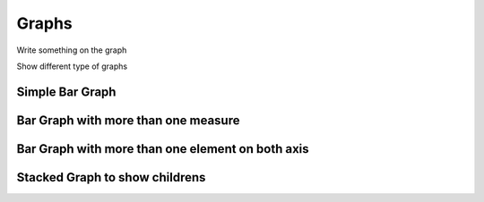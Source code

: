 Graphs
======

Write something on the graph 

Show different type of graphs 

Simple Bar Graph
----------------

Bar Graph with more than one measure
-------------------------------------


Bar Graph with more than one element on both axis
--------------------------------------------------


Stacked Graph to show childrens
-------------------------------

